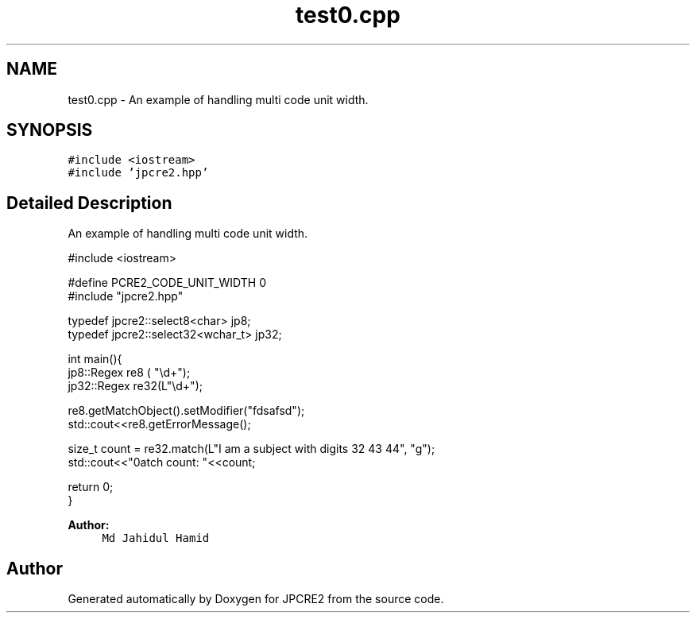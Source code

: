 .TH "test0.cpp" 3 "Wed Oct 26 2016" "Version 10.27.03" "JPCRE2" \" -*- nroff -*-
.ad l
.nh
.SH NAME
test0.cpp \- An example of handling multi code unit width\&.  

.SH SYNOPSIS
.br
.PP
\fC#include <iostream>\fP
.br
\fC#include 'jpcre2\&.hpp'\fP
.br

.SH "Detailed Description"
.PP 
An example of handling multi code unit width\&. 


.PP
.nf

#include <iostream>

#define PCRE2_CODE_UNIT_WIDTH 0
#include "jpcre2\&.hpp"

typedef jpcre2::select8<char> jp8;
typedef jpcre2::select32<wchar_t> jp32;

int main(){
   jp8::Regex   re8 ( "\\d+");
   jp32::Regex  re32(L"\\d+");
   
   re8\&.getMatchObject()\&.setModifier("fdsafsd");
   std::cout<<re8\&.getErrorMessage();
   
   size_t count = re32\&.match(L"I am a subject with digits 32 43 44", "g");
   std::cout<<"\nMatch count: "<<count;
   
   return 0;
   }

.fi
.PP
 
.PP
\fBAuthor:\fP
.RS 4
\fCMd Jahidul Hamid\fP 
.RE
.PP

.SH "Author"
.PP 
Generated automatically by Doxygen for JPCRE2 from the source code\&.
